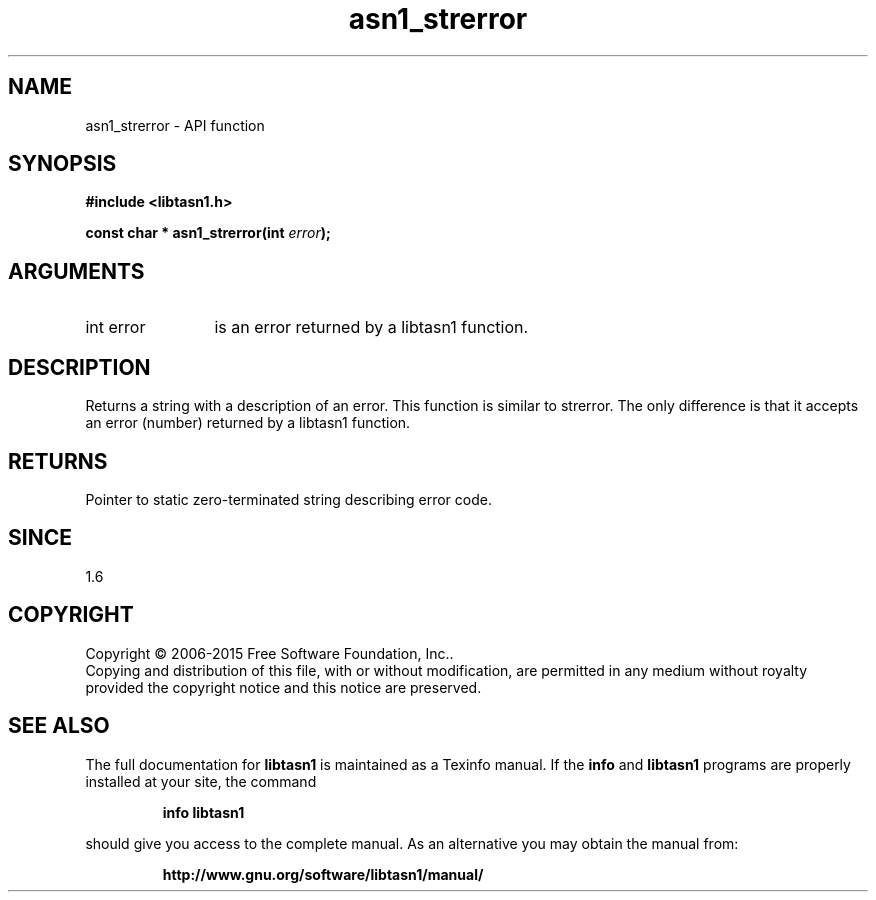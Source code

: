 .\" DO NOT MODIFY THIS FILE!  It was generated by gdoc.
.TH "asn1_strerror" 3 "4.16.0" "libtasn1" "libtasn1"
.SH NAME
asn1_strerror \- API function
.SH SYNOPSIS
.B #include <libtasn1.h>
.sp
.BI "const char * asn1_strerror(int " error ");"
.SH ARGUMENTS
.IP "int error" 12
is an error returned by a libtasn1 function.
.SH "DESCRIPTION"
Returns a string with a description of an error.  This function is
similar to strerror.  The only difference is that it accepts an
error (number) returned by a libtasn1 function.
.SH "RETURNS"
Pointer to static zero\-terminated string describing error
code.
.SH "SINCE"
1.6
.SH COPYRIGHT
Copyright \(co 2006-2015 Free Software Foundation, Inc..
.br
Copying and distribution of this file, with or without modification,
are permitted in any medium without royalty provided the copyright
notice and this notice are preserved.
.SH "SEE ALSO"
The full documentation for
.B libtasn1
is maintained as a Texinfo manual.  If the
.B info
and
.B libtasn1
programs are properly installed at your site, the command
.IP
.B info libtasn1
.PP
should give you access to the complete manual.
As an alternative you may obtain the manual from:
.IP
.B http://www.gnu.org/software/libtasn1/manual/
.PP

